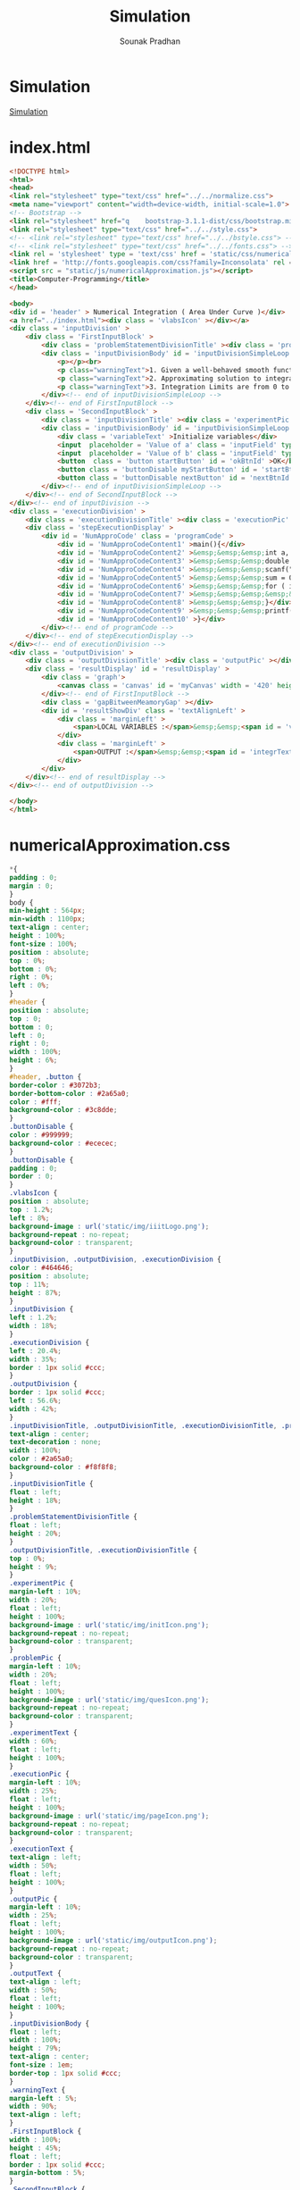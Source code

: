 #+TITLE: Simulation
#+AUTHOR: Sounak Pradhan

* Simulation
  [[./index.html][Simulation]]

* index.html

#+BEGIN_SRC html :tangle index.html 
<!DOCTYPE html>
<html>
<head>
<link rel="stylesheet" type="text/css" href="../../normalize.css">
<meta name="viewport" content="width=device-width, initial-scale=1.0">
<!-- Bootstrap -->
<link rel="stylesheet" href="q    bootstrap-3.1.1-dist/css/bootstrap.min.css" media="screen">    
<link rel="stylesheet" type="text/css" href="../../style.css">
<!-- <link rel="stylesheet" type="text/css" href="../../bstyle.css"> -->
<!-- <link rel="stylesheet" type="text/css" href="../../fonts.css"> -->
<link rel = 'stylesheet' type = 'text/css' href = 'static/css/numericalApproximation.css' />
<link href = 'http://fonts.googleapis.com/css?family=Inconsolata' rel = 'stylesheet' type = 'text/css' >
<script src = "static/js/numericalApproximation.js"></script>
<title>Computer-Programming</title>
</head>

<body>
<div id = 'header' > Numerical Integration ( Area Under Curve )</div>
<a href="../index.html"><div class = 'vlabsIcon' ></div></a>
<div class = 'inputDivision' >
    <div class = 'FirstInputBlock' >
        <div class = 'problemStatementDivisionTitle' ><div class = 'problemPic' ></div><div class = 'experimentText'>Problem ?</div></div>
        <div class = 'inputDivisionBody' id = 'inputDivisionSimpleLoop' >
            <p></p><br>
            <p class="warningText">1. Given a well-behaved smooth function, integrate it over the given limits of integration ?</p><br>
            <p class="warningText">2. Approximating solution to integral a smooth function.</p><br>
            <p class="warningText">3. Integration Limits are from 0 to 30, b > a and b-a >= 1.</p><br>
        </div><!-- end of inputDivisionSimpleLoop -->
    </div><!-- end of FirstInputBlock -->
    <div class = 'SecondInputBlock' >
        <div class = 'inputDivisionTitle' ><div class = 'experimentPic' ></div><div class = 'experimentText' >Initialize</div></div>
        <div class = 'inputDivisionBody' id = 'inputDivisionSimpleLoop' >
            <div class = 'variableText' >Initialize variables</div>
            <input  placeholder = 'Value of a' class = 'inputField' type = 'text'   id = 'valueA' size = '10' >
            <input  placeholder = 'Value of b' class = 'inputField' type = 'text'   id = 'valueB' size = '10' >
            <button  class = 'button startButton' id = 'okBtnId' >OK</button>
            <button class = 'buttonDisable myStartButton' id = 'startBtnId' disabled>Start</button><button class = 'buttonDisable myStartButton hide' id = 'stopBtnId' disabled>Stop</button>
            <button class = 'buttonDisable nextButton' id = 'nextBtnId' disabled>Next</button>
        </div><!-- end of inputDivisionSimpleLoop -->
    </div><!-- end of SecondInputBlock -->
</div><!-- end of inputDivision -->
<div class = 'executionDivision' >
    <div class = 'executionDivisionTitle' ><div class = 'executionPic' ></div><div class = 'executionText' >Step Execution</div></div>
    <div class = 'stepExecutionDisplay' >
        <div id = 'NumApproCode' class = 'programCode' >
            <div id = 'NumApproCodeContent1' >main(){</div>
            <div id = 'NumApproCodeContent2' >&emsp;&emsp;&emsp;int a, b, width, i;</div>
            <div id = 'NumApproCodeContent3' >&emsp;&emsp;&emsp;double sum;</div>
            <div id = 'NumApproCodeContent4' >&emsp;&emsp;&emsp;scanf("%d%d", &a, &b );</div>
            <div id = 'NumApproCodeContent5' >&emsp;&emsp;&emsp;sum = 0; width = 1; i = 0;</div>
            <div id = 'NumApproCodeContent6' >&emsp;&emsp;&emsp;for ( i = a; b >= i; i += width){</div>
            <div id = 'NumApproCodeContent7' >&emsp;&emsp;&emsp;&emsp;&emsp;sum = sum + cos(2*Pi/13*i) * width;</div>
            <div id = 'NumApproCodeContent8' >&emsp;&emsp;&emsp;}</div>
            <div id = 'NumApproCodeContent9' >&emsp;&emsp;&emsp;printf("Integration value = %d", sum);</div>
            <div id = 'NumApproCodeContent10' >}</div>
        </div><!-- end of programCode -->
    </div><!-- end of stepExecutionDisplay -->
</div><!-- end of executionDivision -->
<div class = 'outputDivision' > 
    <div class = 'outputDivisionTitle' ><div class = 'outputPic' ></div><div class = 'outputText' >Graph Visualization</div></div>
    <div class = 'resultDisplay' id = 'resultDisplay' >
        <div class = 'graph'>
            <canvas class = 'canvas' id = 'myCanvas' width = '420' height = '300' ></canvas>
        </div><!-- end of FirstInputBlock -->
        <div class = 'gapBitweenMeamoryGap' ></div>
        <div id = 'resultShowDiv' class = 'textAlignLeft' >
            <div class = 'marginLeft' >
                <span>LOCAL VARIABLES :</span>&emsp;&emsp;<span id = 'vari' ></span><span id = 'valuei' ></span>&emsp;&emsp;<span id = 'varsum' ></span><span id = 'valuesum' ></span>
            </div>
            <div class = 'marginLeft' >
                <span>OUTPUT :</span>&emsp;&emsp;<span id = 'integrText' ></span><span id = 'integrValue' ></span>
            </div>
        </div>
    </div><!-- end of resultDisplay -->
</div><!-- end of outputDivision -->

</body>
</html>
#+END_SRC

* numericalApproximation.css

#+BEGIN_SRC css :tangle static/css/numericalApproximation.css
*{
padding : 0;
margin : 0;
}
body {
min-height : 564px;
min-width : 1100px;
text-align : center;
height : 100%;
font-size : 100%;
position : absolute;
top : 0%;
bottom : 0%;
right : 0%;
left : 0%;
}
#header {
position : absolute;
top : 0;
bottom : 0;
left : 0;
right : 0;
width : 100%;
height : 6%;
}
#header, .button {
border-color : #3072b3;
border-bottom-color : #2a65a0;
color : #fff;
background-color : #3c8dde;
}
.buttonDisable {
color : #999999;
background-color : #ececec;
}
.buttonDisable {
padding : 0;
border : 0;
}
.vlabsIcon {
position : absolute;
top : 1.2%;
left : 8%;
background-image : url('static/img/iiitLogo.png');
background-repeat : no-repeat;
background-color : transparent;
}
.inputDivision, .outputDivision, .executionDivision {
color : #464646;
position : absolute;
top : 11%;
height : 87%;
}
.inputDivision {
left : 1.2%;
width : 18%;
}
.executionDivision {
left : 20.4%;
width : 35%;
border : 1px solid #ccc;
}
.outputDivision {
border : 1px solid #ccc;
left : 56.6%;
width : 42%;
}
.inputDivisionTitle, .outputDivisionTitle, .executionDivisionTitle, .problemStatementDivisionTitle {
text-align : center;
text-decoration : none;
width : 100%;
color : #2a65a0;
background-color : #f8f8f8;
}
.inputDivisionTitle {
float : left;
height : 18%;
}
.problemStatementDivisionTitle {
float : left;
height : 20%;
}
.outputDivisionTitle, .executionDivisionTitle {
top : 0%;
height : 9%;
}
.experimentPic {
margin-left : 10%;
width : 20%;
float : left;
height : 100%;
background-image : url('static/img/initIcon.png');
background-repeat : no-repeat;
background-color : transparent;
}
.problemPic {
margin-left : 10%;
width : 20%;
float : left;
height : 100%;
background-image : url('static/img/quesIcon.png');
background-repeat : no-repeat;
background-color : transparent;
}
.experimentText {
width : 60%;
float : left;
height : 100%;
}
.executionPic {
margin-left : 10%;
width : 25%;
float : left;
height : 100%;
background-image : url('static/img/pageIcon.png');
background-repeat : no-repeat;
background-color : transparent;
}
.executionText {
text-align : left;
width : 50%;
float : left;
height : 100%;
}
.outputPic {
margin-left : 10%;
width : 25%;
float : left;
height : 100%;
background-image : url('static/img/outputIcon.png');
background-repeat : no-repeat;
background-color : transparent;
}
.outputText {
text-align : left;
width : 50%;
float : left;
height : 100%;
}
.inputDivisionBody {
float : left;
width : 100%;
height : 79%;
text-align : center;
font-size : 1em;
border-top : 1px solid #ccc;
}
.warningText {
margin-left : 5%;
width : 90%;
text-align : left;
}
.FirstInputBlock {
width : 100%;
height : 45%;
float : left;
border : 1px solid #ccc;
margin-bottom : 5%;
}
.SecondInputBlock {
width : 100%;
height : 52%;
float : left;
border : 1px solid #ccc;
}
.variableText {
float : left;
width : 100%;
min-width : 70px;
height : 15%;
min-height : 30px;
margin-top : 15px;
}
.arraySizeDivision {
float : left;
width : 100%;
height : 15%;
min-height : 40px;
}
.inputField {
text-align : center;
font-size : 15px;
float : left;
height : 10%;
margin-bottom : 8px;
min-height : 30px;
width : 80%;
margin-left : 10%;
min-width : 150px;
border : 1px solid #ccc;
outline : none;
}
.startButton {
font-size : 13px;
min-width : 144px;
float : left;
margin-left : 10%;
height : 30px;
width : 80.5%;
margin-bottom : 8px;
}
.myStartButton {
margin-left : 10%;
height : 30px;
width : 37%;
float : left;
font-size : 14px;
}
.nextButton {
margin-left : 14px;
height : 30px;
width : 37%;
float : left;
font-size : 14px;
}
.resultDisplay {
position : absolute;
top : 9%;
left : 0%;
width : 100%;
height : 90%;
text-align : center;
font-size : 1em;
border-top : 1px solid #ccc;
}
.canvas {
margin-top : 15px;
margin-left : -5%;
}
.stepExecutionDisplay {
padding-top : 2%;
padding-left : 2%;
position : absolute;
top : 9%;
left : 0%;
width : 97.8%;
height : 88%;
text-align : center;
border-top : 1px solid #ccc;
}
.hide {
display : none;
}
.show {
display : block;
}
.programCode {
line-height : 150%;
text-align : left;
margin-top : 1%;
margin-left : 2%;
}
.gapBitweenMeamoryGap {
float : left;
width : 100%;
height : 5%;
}
.textAlignLeft {
text-align : left;
}
.redClass {
display : block;
color : red;
font-weight : bold;
}
.marginLeft {
margin-left : 20px;
margin-top : 6px;
}
#+END_SRC

* numericalApproximation.js

#+BEGIN_SRC js :tangle static/js/numericalApproximation.js
//---------------------------------+
// Author: Parvesh Kumar Gahanolia |
// Email: <parvesh@vlabs.ac.in>    |
//---------------------------------+

window.model = {
    inputValueA
: '', // user input a.
    inputValueB: '', // usre input b.
    sum: 0, //total sum that compute by computeSum method. 
    width: 1, //width of executing one step.
    //  computeSum: compute total sum of area under cos curve.
    computeSum: function () {
        this.sum = this.sum + Math.cos(2 * Math.PI/13 * this.inputValueA) * this.width;
        },
    /* incrementInWidth: compute increment in inputValueA, that represent 
    total width of curve from starting point to current point */
    incrementInWidth: function () {
        this.inputValueA = this.inputValueA + this.width;
    }
}

window.view = {
    wavelengthController: .0472, //control wavelength of cos curve.
    xCoordinatesValue: 0, // value of x coordinate.
    yCoordinatesValue: 0, // value of y coordinate.
    sum: 0, //  round up the sum(model.sum) value to 2 decimal points.
    canvasContext: '', // canvasContext have many properties and methods for drawing paths, boxes, circles, text, images, and more.
    canvas: new Object(), // Object value of canvas.
    currentSiblingElement: new Object(), //  Object value of current sibling. 
    nextSiblingElement: new Object(), //  Object value of next sibling.
    // addClickEvent: add EventListener to other methods.
    addClickEvent: function (id, method) {
        var element = document.getElementById(id);
        element.addEventListener('click', method, false);
    },
    // activateEvents: calls addClickEvent method to add EventListener to other methods.
    activateEvents: function () {
        this.addClickEvent('okBtnId', function() { view.validationInput() });
        this.addClickEvent('startBtnId', function() { view.startExperiment() });
        this.addClickEvent('nextBtnId', function() { view.plotCurveArea() });
        this.addClickEvent('stopBtnId', function() { view.stopExperiment() });
    },
    // disableElement: makes element disable.
    disableElement: function(Id) {
        document.getElementById(Id).disabled = true;
    },
    // enableElement: makes element enable.
    enableElement: function(Id) {
        document.getElementById(Id).disabled = false;
    },
    // replaceElement: replace one element by another element.
    replaceElement: function (id1, id2) {
        document.getElementById(id1).style.display = 'none';
        document.getElementById(id2).style.display = 'block';
    },
    // changeClass: changes class name of a element.
    changeClass: function(id, className) {
        document.getElementById(id).className = className
    },
    // applyColorClass: adds new color class to a element.
        applyColorClass: function (id, colorClass) {
        document.getElementById(id).classList.add(colorClass);
    },
    // removeColorClass: removes color class from element.
    removeColorClass: function (id, colorClass) {
        document.getElementById(id).classList.remove(colorClass);
    },
    // executionWithColour: shows execution of code by changing color in code Content.
    executionWithColour: function () {
        this.removeColorClass(this.currentSiblingElement.id, 'redClass');
        this.applyColorClass(this.nextSiblingElement.id, 'redClass');
    },
    // getValue: return value from element.
    getValue: function (id) {
        var value = document.getElementById(id).value;
        return value;
    },
    // setValue: set given value to a element.
    setValue: function (id, valueToSet) {
        document.getElementById(id).value = valueToSet;
    },
    // getElementByClass: return element by given class name.
    getElementByClass: function (className) {
        var element = document.getElementsByClassName(className);
        return element[0];
    },
    // getNextSiblingElement: return next sibling element.
    getNextSiblingElement: function (element) {
        var nextSiblingElement = element.nextSibling;
        nextSiblingElement = nextSiblingElement.nextSibling;
        return nextSiblingElement;
    },
    // setInnerHtml: set innerText to a element.
    setInnerHtml: function (id, innerHTML) {
         document.getElementById(id).innerHTML = innerHTML;
     },
     // resetVariables: reset all variables to it's initial state. 
     resetVariables: function () {
         model.inputValueA = '';
        model.inputValueB = '';
        this.xCoordinatesValue = 0;
        this.yCoordinatesValue = 0;
        model.sum = 0;
        this.sum = 0;
     },
     // resetTextFieldValue: reset text field to their initial state.
     resetTextFieldValue: function () {
         this.setValue('valueA', '');
         this.setValue('valueB', '');
     },
     // resetButtonAndTextField: reset button it's initial state and do text field enable.
     resetButtonAndTextField: function () {
        this.replaceElement('stopBtnId', 'startBtnId');
        this.enableElement('valueA');
        this.enableElement('valueB');
        this.enableElement('okBtnId');
        this.disableElement('nextBtnId');
        this.disableElement('stopBtnId');
        this.changeClass('okBtnId', 'button startButton');
        this.changeClass('startBtnId', 'buttonDisable myStartButton');
        this.changeClass('stopBtnId', 'buttonDisable startButton');
        this.changeClass('nextBtnId', 'buttonDisable nextButton');
    },
    // endOfExecution: work at end of code execution and with stop button to reset whole experiment at it's initial state.
     endOfExecution: function () {
        // this.clearOutputValues();
        this.resetVariables();
        this.resetTextFieldValue();
        this.resetButtonAndTextField();
        var idOfRedText = this.getElementByClass('redClass').id;
        this.removeColorClass(idOfRedText, 'redClass');
     },
     // clearOutputValues: clear all output values that displayed during the execution.
     clearOutputValues: function () {
         this.setInnerHtml('vari', '');
         this.setInnerHtml('valuei', '');
        this.setInnerHtml('valuesum', '');
        this.setInnerHtml('varsum', '');
         this.setInnerHtml('integrText', '');
         this.setInnerHtml('integrValue', '');
     },
     // getCanvas: get canvas and canvasContext as a Object.
    getCanvas: function () {
        this.canvas = document.getElementById('myCanvas');
        this.canvasContext = this.canvas.getContext('2d');
    },
    // drawAxis: draw x-axis and y-axis on canvas.
    drawAxis: function () {
        this.getCanvas();
        this.canvasContext.beginPath();
        this.canvasContext.moveTo(20, 0); // 20 is x-coordinate value and 0 is y-coordinate value. 
        this.canvasContext.lineTo(20, 300); // 20 is x-coordinate value and 360 is y-coordinate value.
        this.canvasContext.moveTo(20, 150); // 20 is x-coordinate value and 180 is y-coordinate value.
        this.canvasContext.lineTo(420, 150); // 520 is x-coordinate value and 180 is y-coordinate value.
        this.canvasContext.strokeStyle = '#3072b3';
        this.canvasContext.lineWidth = 2;
        this.canvasContext.stroke();
    },
    // drawText: labels x-axis and y-axis with text on canvas. 
    drawText: function () {
        this.canvasContext.font = '18px Arial';
        this.canvasContext.beginPath();
        this.canvasContext.fillText('0', 8, 150); // 0 is text that to be display, 8 is x-coordinate value and 180 is y-coordinate value.
        this.canvasContext.fillText('1', 8, 85); // 1 is text that to be display, 8 is x-coordinate value and 100 is y-coordinate value.
        this.canvasContext.fillText('2', 8, 15); // 2 is text that to be display, 8 is x-coordinate value and 20 is y-coordinate value.
        this.canvasContext.fillText('1', 8, 220); // 1 is text that to be display, 8 is x-coordinate value and 260 is y-coordinate value.
        this.canvasContext.fillText('2', 8, 290); // 2 is text that to be display, 8 is x-coordinate value and 340 is y-coordinate value.
        var value = 5; // 5 is value to display and position is x-coordinate value where value to be display.
        for (var position = 65; position <= 420; position += 50) {
            if (value === 40)
                continue;
            this.canvasContext.fillText(value, position, 170); // 200 is y-coordinate value.
            value += 5;
        }
    },
    // drawIntersectLines: shows intersection line of x-axis and y-axis on canvas.
    drawIntersectLines: function () {
        this.canvasContext.beginPath();
        for (var position = 10; position <= 300; position += 70) {
            this.canvasContext.moveTo(15, position); // 15 or 25 are x-coordinate value and position is y-coordinate value where intersectlines to be display.
            this.canvasContext.lineTo(25, position);
        }
        for (var position = 70; position <= 420; position += 50) {
            
            this.canvasContext.moveTo(position, 145); // position is x-coordinate value and 175 or 185 are y-coordinate value where intersectlines to be display.
            this.canvasContext.lineTo(position, 155);
        }
        this.canvasContext.lineWidth = 2;
        this.canvasContext.stroke();
    },
    // drawHorizontalLine: shows horizontal lines on canvas. 
    drawHorizontalLine: function () {
        this.canvasContext.beginPath();
        for (var position = 10; position <= 300; position += 35) {
            if (position === 150)
                continue;
            this.canvasContext.moveTo(20, position); // 20 or 520 are x-coordinate value and position is y-coordinate value where horizontalline to be display.
            this.canvasContext.lineTo(520, position);
        }
        this.canvasContext.strokeStyle = '#CCC';
        this.canvasContext.lineWidth = 1;
        this.canvasContext.stroke();
    },
    // drawVerticalLine: shows vertical lines on canvas.
    drawVerticalLine: function () {
        this.canvasContext.beginPath();
        for (var position = 55; position <= 420; position += 35) {
            this.canvasContext.moveTo(position, 0); // 0 or 360 are y-coordinate value and position is x-coordinate value where verticalline to be display.
            this.canvasContext.lineTo(position, 360);
        }
        this.canvasContext.strokeStyle = '#CCC';
        this.canvasContext.lineWidth = 1;
        this.canvasContext.stroke();
    },
    // drawCosCurve: draw cos curve.  
    drawCosCurve: function () {
        this.canvasContext.beginPath();
        var xAxis; // represent x-coordinate value.
        var yAxis; // represent y-coordinate value.
        this.canvasContext.moveTo(20, 80);
        for (xAxis = 20; xAxis <= 420; xAxis++) {
            var y = 70*Math.cos(0 + (xAxis - 20) * this.wavelengthController)
            //alert(y);
            yAxis = 70 + (80 - (y))// 80 is y-coordinate value from where cose curve start. 
            this.canvasContext.lineTo(xAxis, yAxis)
        }
        this.canvasContext.strokeStyle = '#F7971E';
        this.canvasContext.lineWidth = 2;
        this.canvasContext.stroke();
        this.canvasContext.save();
    },
    // drawRectangle: draw rectangle according x and y coordinates values.
    drawRectangle: function (xCoordinates, yCoordinates, width, high) {
        this.canvasContext.beginPath();
        this.canvasContext.globalAlpha= 0.8;
        this.canvasContext.fillStyle='#9BBB5A';
        this.canvasContext.fillRect(xCoordinates, yCoordinates, width, high);
    },
    // showAreaUnderCurve: show area under cos curve, value of i and sum during code execution.
    showAreaUnderCurve: function () {
        model.computeSum();
        this.callDrawRectangle();
        this.incrementInXCoordinates();
        model.incrementInWidth();
        this.sum = Math.round(model.sum * 100) / 100;
        this.setInnerHtml('valuesum', this.sum);
        this.setInnerHtml('valuei', model.inputValueA);
    },
    // calculateXCoordinates: compute starting position of xCoordinatesValue on x-axis.
    calculateXCoordinates: function () {
         this.xCoordinatesValue = 20 + 10 * model.inputValueA;
     },
     // incrementInXCoordinates: compute increment in xCoordinatesValue during code execution on x-axis.
     incrementInXCoordinates: function () {
         this.xCoordinatesValue = this.xCoordinatesValue + 10;
     },
     // callDrawRectangle: calls drawRectangle method to fill area under cos curve according given x and y coordinates value.
    callDrawRectangle: function () {
        var dynamicValueOfX = this.xCoordinatesValue;
        for (var i = 0; i < 10; i++) {
            dynamicValueOfX++;
            var y = 70*Math.cos(0 + (dynamicValueOfX - 20) * this.wavelengthController);
            this.yCoordinatesValue = 70 + (80 - (y));
            this.drawRectangle(dynamicValueOfX, this.yCoordinatesValue, 1, 150 - this.yCoordinatesValue);
        }
    },
    // drawCanvas: calls methods that are use to draw axis, text, lines and cos curve.
    drawCanvas: function () {
        this.drawAxis();
        this.drawText();
        this.drawIntersectLines();
        this.drawHorizontalLine();
        this.drawVerticalLine();
        this.drawCosCurve();
        this.canvasContext.save();
    },
    /* validationInput: check validation of input that is given by user and if input value is valid 
    then make text field and ok button disable and make start button enable. */
    validationInput: function () {
        var valueA1 = this.getValue('valueA');
        var valueB1 = this.getValue('valueB');
        var valueA2 = parseInt(valueA1);
        var valueB2 = parseInt(valueB1);
        if (valueA1 === '' || valueB1 === '') {
            alert('Enter Value of a and b');
            return false;
        }
        else if ( isNaN(valueA1) || isNaN(valueB1)) {
            alert('Enter numeric value of a and b');
            return false;
        } 
        else if (valueA2 >= valueB2 || valueB2 > 30) {
            alert('Integration Limits are from 0 to 30, b > a and b-a >= 1');
            return false;
        }
        else {
            model.inputValueA = valueA2;
            model.inputValueB = valueB2;
        }
        this.changePropertyOfElements();
        this.clearOutputValues();
        this.restoreCanvas();
    },
    // changePropertyOfElements: changes property of elemants with enableElement, disableElement and changeClass.
    changePropertyOfElements: function () {
        this.enableElement('startBtnId');
        this.disableElement('okBtnId');
        this.disableElement('valueA');
        this.disableElement('valueB');
        this.changeClass('okBtnId', 'buttonDisable startButton');
        this.changeClass('startBtnId', 'button myStartButton');
    },
    // restoreCanvas: restor canvas it's initial state after clear previously drawed canvas.
    restoreCanvas: function () {
        this.canvasContext.clearRect(0, 0, this.canvas.width, this.canvas.height); // to clear previously drawed canvas.
        this.canvasContext.restore(); // restor canvas it's initial state.
        this.drawCanvas(); // redraw graph on canvas.
    },
    // startExperiment: work to start code execution.
    startExperiment: function () {
        this.replaceElement('startBtnId', 'stopBtnId');
        this.enableElement('stopBtnId');
        this.enableElement('nextBtnId');
        this.disableElement('startBtnId');
        this.applyColorClass('NumApproCodeContent1', 'redClass');
        this.changeClass('startBtnId', 'myStartButton button');
        this.changeClass('stopBtnId', 'myStartButton button');
        this.changeClass('nextBtnId', 'nextButton button');
    },
    // stopExperiment: stop code execution at any point.
    stopExperiment: function () {
        this.endOfExecution();
    },
    /* plotCurveArea: fill area under cos curve, show value of i and sum according code execution, 
    and at the end of code execution display final result. */  
    plotCurveArea: function () {
        this.currentSiblingElement = this.getElementByClass('redClass');
        if (this.currentSiblingElement.id === 'NumApproCodeContent10') {
            this.endOfExecution();
        }
        this.nextSiblingElement = this.getNextSiblingElement(this.currentSiblingElement);
        if (this.nextSiblingElement.id === 'NumApproCodeContent2') {
            this.executionWithColour();
            this.setInnerHtml('vari', 'i = ');
        }
        else if (this.nextSiblingElement.id === 'NumApproCodeContent3') {
            this.executionWithColour();
            this.setInnerHtml('varsum', 'sum = ');
        }
        else if (this.nextSiblingElement.id === 'NumApproCodeContent4') {
            this.executionWithColour();
        }
        else if (this.nextSiblingElement.id === 'NumApproCodeContent5') {
            this.executionWithColour();
            this.setInnerHtml('valuei', '0');
            this.setInnerHtml('valuesum', '0');
        }
        else if (this.nextSiblingElement.id === 'NumApproCodeContent6') {
            this.executionWithColour();
            this.calculateXCoordinates();
        }
        else if (this.nextSiblingElement.id === 'NumApproCodeContent7') {
            this.executionWithColour();
            this.showAreaUnderCurve();
        }
        else if (this.nextSiblingElement.id === 'NumApproCodeContent8') {
            this.executionWithColour();
        }
        else if (this.nextSiblingElement.id === 'NumApproCodeContent9') {
            if (model.inputValueA < model.inputValueB) {
                this.removeColorClass(this.currentSiblingElement.id, 'redClass');
                this.applyColorClass('NumApproCodeContent6', 'redClass');
            }
            else if (model.inputValueA = model.inputValueB) {
                this.executionWithColour();
                this.setInnerHtml('integrText', 'INTEGRATION VALUE = ');
                this.setInnerHtml('integrValue', this.sum);
            }
        }
        else if (this.nextSiblingElement.id === 'NumApproCodeContent10') {
            this.executionWithColour();
        }
    },
    // init: calls methods to draw canvas and activate events.
    init: function () {
        this.drawCanvas();
        this.activateEvents();
    }
}
// onload function: call init method on window onload.
window.onload = function () {
    view.init();
}
#+END_SRC

  
